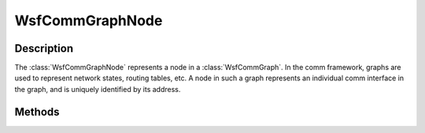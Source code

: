 .. ****************************************************************************
.. CUI
..
.. The Advanced Framework for Simulation, Integration, and Modeling (AFSIM)
..
.. The use, dissemination or disclosure of data in this file is subject to
.. limitation or restriction. See accompanying README and LICENSE for details.
.. ****************************************************************************

WsfCommGraphNode
----------------

.. class:: WsfCommGraphNode

Description
===========

The :class:`WsfCommGraphNode` represents a node in a :class:`WsfCommGraph`. In the comm framework, graphs
are used to represent network states, routing tables, etc. A node in such a graph represents an individual
comm interface in the graph, and is uniquely identified by its address.

Methods
=======

.. method:: WsfAddress GetAddress()

   Returns the assigned address to this node in the graph.

.. method:: bool IsEnabled()

   Returns true if this node is set to be enabled in the graph, or false if disabled. In general, most
   pathing decisions made in the comm framework do not consider a node (or any of its edges) if disabled.
